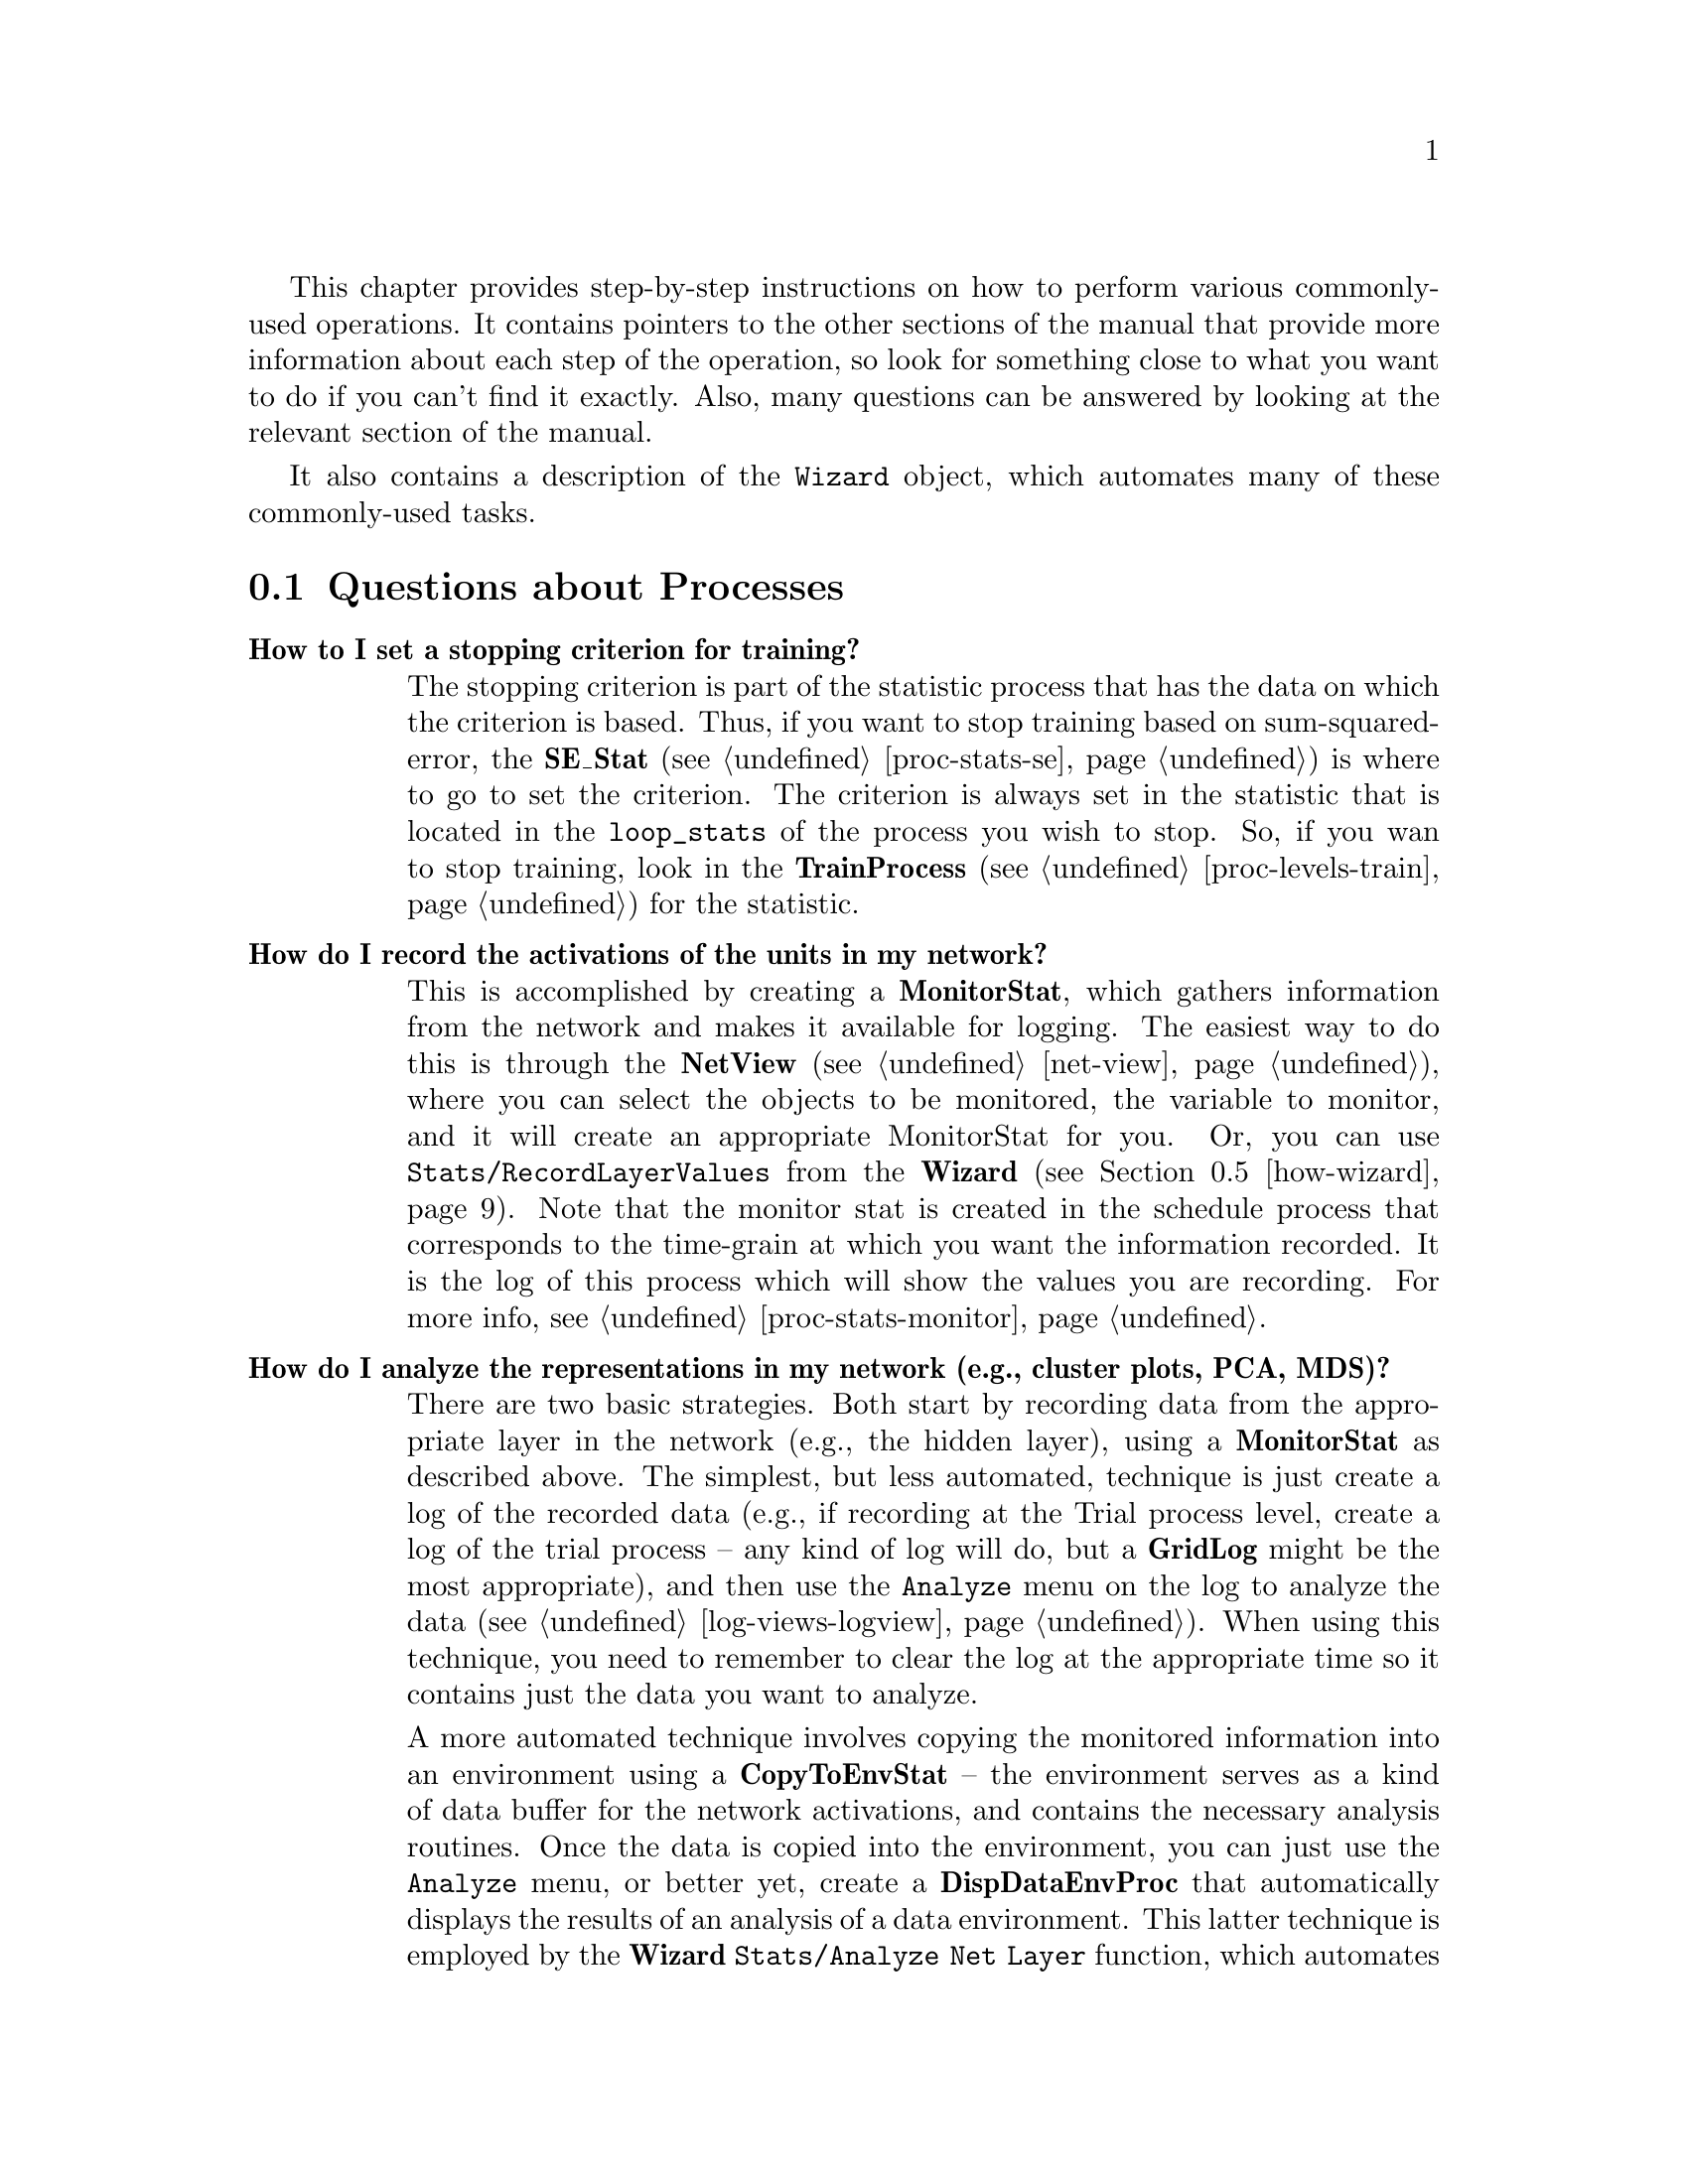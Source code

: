 @c uncomment the following two lines for 'update every node' command
@c @node  how
@c @chapter How-to Guide

This chapter provides step-by-step instructions on how to perform
various commonly-used operations.  It contains pointers to the other
sections of the manual that provide more information about each step of
the operation, so look for something close to what you want to do if you
can't find it exactly.  Also, many questions can be answered by looking
at the relevant section of the manual.

It also contains a description of the @code{Wizard} object, which automates
many of these commonly-used tasks.

@menu
* how-proc::                    Questions about Processes
* how-net::                     Questions about Networks
* how-env::                     Questions about Environments
* how-css::                     Questions about CSS
* how-wizard::                  The Wizard Object
@end menu

@c ======================================
@c    <node>, <next>, <prev>, <up>
@node  how-proc, how-net, how, how
@section Questions about Processes

@table @b
@cindex Stopping Criterion
@item How to I set a stopping criterion for training?
The stopping criterion is part of the statistic process that has the
data on which the criterion is based.  Thus, if you want to stop
training based on sum-squared-error, the @b{SE_Stat}
(@pxref{proc-stats-se}) is where to go to set the criterion.  The
criterion is always set in the statistic that is located in the
@code{loop_stats} of the process you wish to stop.  So, if you wan to
stop training, look in the @b{TrainProcess} (@pxref{proc-levels-train})
for the statistic.

@cindex Recording Activations
@cindex State Variables, Logging
@cindex Logging, State Variables
@item How do I record the activations of the units in my network?
This is accomplished by creating a @b{MonitorStat}, which gathers
information from the network and makes it available for logging.  The
easiest way to do this is through the @b{NetView} (@pxref{net-view}),
where you can select the objects to be monitored, the variable to
monitor, and it will create an appropriate MonitorStat for you.  Or,
you can use @code{Stats/RecordLayerValues} from the @b{Wizard}
(@pxref{how-wizard}). Note that the monitor stat is created in the
schedule process that corresponds to the time-grain at which you want
the information recorded.  It is the log of this process which will
show the values you are recording.  For more info, see
@ref{proc-stats-monitor}.

@cindex Principal Components Analysis
@cindex Multidimensional Scaling
@cindex Cluster Plot
@cindex Analysis, of Network Representations
@cindex Representations, Analysis
@cindex Network, Analysis of
@item How do I analyze the representations in my network (e.g., cluster plots, PCA, MDS)?
There are two basic strategies.  Both start by recording data from the
appropriate layer in the network (e.g., the hidden layer), using a
@b{MonitorStat} as described above.  The simplest, but less automated,
technique is just create a log of the recorded data (e.g., if
recording at the Trial process level, create a log of the trial
process -- any kind of log will do, but a @b{GridLog} might be the
most appropriate), and then use the @code{Analyze} menu on the log to
analyze the data (@pxref{log-views-logview}).  When using this
technique, you need to remember to clear the log at the appropriate
time so it contains just the data you want to analyze.

A more automated technique involves copying the monitored information
into an environment using a @b{CopyToEnvStat} -- the environment
serves as a kind of data buffer for the network activations, and
contains the necessary analysis routines.  Once the data is copied
into the environment, you can just use the @code{Analyze} menu, or
better yet, create a @b{DispDataEnvProc} that automatically displays
the results of an analysis of a data environment.  This latter
technique is employed by the @b{Wizard} @code{Stats/Analyze Net Layer}
function, which automates all of the above steps, and is highly
recommended.  Pieces of these steps are also found in related wizard
functions such as @code{Auto Analyze Data Env} and @code{Save Values
in Data Env}.  See @ref{how-wizard}.

Regardless of the technique, the set of available analyses, which
include cluster plots, Principal Components Analysis (PCA), and
Multidimensional Scaling (MDS) are described in the @b{Environment}
@code{Analyze} menu (@pxref{env-analyze}).

@cindex Stats, Receptive Fields
@cindex Network, Receptive Fields
@cindex Receptive Fields
@item How can I get receptive field plots from my network?
The @b{UnitActRFStat} (@pxref{proc-stats-actrf}) and
@b{DispNetWeightsProc} (@pxref{proc-special-misc}) processes both
support the display of receptive fields.  The former uses a
reverse-correlation technique that works for any set of layers,
regardless of connectivity, while the latter only plots directly
connected sets of weights.  These are supported by the @b{Wizard}
@code{Act Based Receptive Field} and @code{Display Net Weights}
functions (@pxref{how-wizard}).

@cindex Reaction Time
@cindex Settling Time
@cindex Cycles to Settle
@cindex Time, Reaction or Settling Cycles
@item How do I record a reaction time measure (cycles) from my network?
Experience in a variety of cases has shown that human reaction times
can be best modeled by recording the number of processing cycles it
takes for a response/output layer unit to exceed some kind of activity
threshold.  This can be measured with the @b{ActThreshRTStat}
@ref{proc-stats-rt} (see also the @b{Wizard} @code{Stop On Act Thresh}
function, @ref{how-wizard}).  One can also use the @b{CyclesToSettle}
statistic (@pxref{proc-stats-misc}) to record however many cycles were
used during a @b{Settle} process, but be careful because the settle
process is typically stopped by a statistic that records the change in
activation over time (in @file{cs++} this is @b{CsMaxDa}; in
@file{leabra++} it is @b{LeabraMaxDa}), to ensure that the activation
changes have gone below some threshold.  This kind of change-based
reaction time measure is typically not such a good measure of human
reaction time.

@cindex Background Processes
@item How do I run my network in the background for training?
Often networks take a while to learn, and it is nice to be able to run
them in the background for a day or two. To do this, get the network all
setup to train, save it, and then use the following type of command:
@example
unix > pdp++ -nogui -f startup.css <myproj> <extra args> &
@end example
where @file{pdp++} refers to the PDP++ executable you are using (bp++,
cs++, etc), and @code{-nogui} tells it to not open up the graphical user
interface, and @code{-f startup.css} is a script file that will automate
the process of loading the project and running it.  For more information
on different startup arguments for PDP++, see @ref{proj-startup}.  Also,
check out the comments at the top of @file{startup.css} (located in the
@file{css/include} directory) to see what kinds of assumptions it makes
about your project.  Also see @ref{proj-scripts} for more useful scripts
that you can use.  See @ref{proj-signals} for information on how to
control the process once it is running in the background.

@cindex Network Auto Save
@item How do I automatically save my networks after training?
This can be accomplished by creating a @b{SaveNetsProc} or
@b{SaveWtsProc} in the @code{final_procs} group of an appropriate Batch
or Train process.  This process names the network with the name field
of the network object plus the current epoch and, if present, batch
counters.  You can set the mod value of this process to save the
networks at different intervals.  An example project using this is
@file{demo/bp/gridsearch_xor.proj.gz}.

There is a CSS script version of this process called
@file{save_networks.css} in the @file{css/include} directory, as well as
a modified version that saves networks that get below some criterion
(which is presumably higher than the stopping criterion), called
@file{save_good_nets.css}.  These scripts are meant to be attached to
@b{ScriptProcess} objects created in the @code{loop_procs} group of an
appropriate Batch or Train process.  They basically just issue a save
command on the network, but they also give the network a name based on
the current epoch and/or batch counters.  See these scripts for more
detailed documentation.

@cindex Process Hierarchy, Changing
@item How do I change one of the processes in my schedule process hierarchy?
All objects can be changed to a different type using the Change Type menu
option (ChangeMyType function in CSS).  In the project view, just select
the object you want to change, and hit the Change Type button, and it
will change the type, and reset all the relevant pointers so your
process hierarchy should remain intact.

@item How do I remove a higher-level process object without losing the lower-level ones?
If you remove a process object by using the @i{.processes/} @i{Remove}
option, it will automatically remove all the processes below the one
removed.  However, if you do @i{Object/Close} on the object itself, it
will just remove itself and close-up the gap between the remaining
processes (in terms of stat aggregation, etc).  The @i{Rmv Obj(s)}
button on the project view also does this kind of remove.  Finally, you
can use the @i{Structure/RemoveSuperProc} and @i{RemoveSubProc} menu
options on a process object itself to remove its parent or sub process.

@item Why can't I change the environment or network pointer in my process?
The @code{environment} and @code{network} pointers are automatically
inherited from the parent process in the hierarchy (this is true for
stats and other process objects hanging off of a given process as well).
This means that you can only change these at the top-level process in a
given hierarchy.  On the other hand, it means that when you want to
change these pointers, you only have to change them in one place and
they are automatically propagated to all processes (@pxref{proc-base}).

@cindex Statistics, Where to Create?
@item Where do I create a given statistic process?
Each statistic process "knows" where to create itself in the standard
schedule process hierarchy.  This default location will be the one shown
when you use the @i{NewStat} menu option in the @i{.processes} menu on
the project.  Use this to create your statistic.  In general, most
statistics should be created in a relatively low-level process, such as
the @b{TrialProcess}, since most stats deal with data that changes
event-by-event.  Remember that you create the stat at the lowest level
so that it can compute the raw information, and these low-level values
can be aggregated up the processing hierarchy if higher-level
information is desired, see @ref{proc-stats}.

@cindex Statistics, Naming
@cindex Naming, Statistics
@item Why can't I change the name of my statistic?
First, the name of the statistic object is not the same as the label
that is associated with that object in the log (though they are
related), so changing one will not change the other.  The Stat object
names are automatically set to reflect the aggregation and layer
settings of the stat, see @ref{proc-stats}.  This is true as long as the
name contains the type name of the stat (e.g., SE_Stat), so if you want
to give a stat a custom name, make sure it doesn't include the type
name.

To change the label associated with the stat as it @emph{appears in the
log}, you need to edit the @b{StatVal} object(s) that contains the value of
the statistic.  This object contains a @code{name} field, which is what
determines the label used by the log.  However, as it appears on most
stats (e.g., SE_Stat), the @code{name} field is hidden, so you have to
use the CSS script to set it.  Typing:

@example
css> .processes[1].loop_stats[0].se.Edit();
@end example

will pull up an editor for the epoch level SE_Stat StatVal (which is the
member @code{se} of an SE_Stat) in the @file{demo/bp/xor.proj.gz} demo,
and allow you to edit the name.  Alternatively you can use
@i{PDP++Root/Object/Browe} and click your way through the process
hierarchy until you get to the variable you want to change, and then hit
@i{Select} to edit it.  You will have to do a @code{GetHeaders} on the
log to see this new name.  Other stats like ScriptStat have a list of
StatVals, which, when edited, allow you to edit the names directly.

An easier alternative is to simply change the @code{display_name} of the
@b{ViewSpec} in the relevant log.

@cindex Epoch Counter
@item How do I get the epoch counter into my testing process?
The epoch counter, which is on the @b{TrainProcess} is not directly
available to a testing process, which typically is created at the epoch
level.  Thus, you need to add a @b{EpochCounterStat} to the final stats
of the process where you want to see the epoch counter.  This gets the
counter off of the network itself.  To get other counters from the
training process hierarchy (i.e., the batch counter), use the
@b{ProcCounterStat}.  For more info, see @ref{proc-stats-misc}.

@cindex Closest Event
@item How do I determine which event is closest to the output my network actually produced?
The @b{ClosestEventStat} does exactly this, see
@ref{proc-stats-close-event}. 

@cindex Cross-validation
@item How do I create a cross-validation setup?
Cross-validation is accomplished by periodically testing during
training.  Thus, you simply need to create a testing process
hierarchy, (at the Epoch level), and link your testing epoch process
into the @code{loop_procs} of the training process.  This can be done
with the @b{Wizard} @code{Processes/Cross Validation} function
(@pxref{how-wizard}).  You should set the modulo factor (in the
@code{mod} field of the process) of your testing epoch process to
reflect the frequency with which you want to perform testing.  See
@file{demo/bp_misc/bp_xval.proj.gz} for a demonstration of a
cross-validation training setup.

@item How do I set the stopping criteria for training based on testing error (e.g., for cross-validation)?
Add an aggregator stat of the testing epoch stat in the
@code{final_stats} of your training epoch process (i.e., make an
@b{SE_Stat} there, set its @code{time_agg.from} to point to your test
epoch @b{SE_Stat}, use the @code{LAST} operator).  You will want to
create aggregates of this stat (which is itself an aggregator) using
@code{LAST}, and set the stopping criterion in the aggregator of this
stat in the loop_stats of the train process.  This is all accomplished
by the @b{Wizard} @code{Processes/Cross Validation} function.  The
project @file{demo/bp_misc/bp_dig_xval.proj.gz} contains an example of
this.

@item How do I graph both training and testing error (e.g., for cross-validation)?
If you follow the steps for the previous item, a graph log at the level
of the training epoch process will show both the training and testing
error.  Again, see the demo project.

@cindex Hybrid Networks
@item How do I make a hybrid network of two different types of
algorithms?  Since all schedule process types assume that a given
network has all of the appropriate types of objects (i.e., @b{BpUnit}'s,
@b{BpCon}'s, etc for backprop), you have to create two separate
networks, and then link them together with a @b{BridgeProcess}, see
@ref{proc-special-bridge}.

@cindex Parallel Processing
@cindex DMEM
@cindex MPI
@cindex Distributed Memory Processing
@cindex Event-wise Distributed Memory Processing
@item How do I setup distributed memory processing across events?
The EpochProcess supports distributed memory processing of events
(using the MPI protocol), where each processor operates on a different
set of events, sharing its results with the other processors to
achieve processing of the entire epoch.  This implies batch-mode
weight updates.  This is very efficient, and can produce nearly-linear
speedups in the number of additional processors used.  See
@ref{proc-epoch-dmem} for details.
@end table

@c ======================================
@c    <node>, <next>, <prev>, <up>
@node  how-net, how-env, how-proc, how
@section Questions about Networks

For information about how to build a network using the network viewer,
see @ref{net-build} and the tutorial @ref{tut-config}.  Also, many
questions can be answered by looking at the chapter on networks
@ref{net}. 

@table @b
@cindex Parameters, Different
@item How to I get certain units to use a different parameter than others?
For example, if you want certain units to use a different learning rate,
or activation function, or gain, etc... This is done by making a new
@b{UnitSpec} or @b{ConSpec} (depending on where the relevant parameter
is), and telling the relevant units or connections to use this new spec.
It is recommended that you create the spec as a child of an existing
spec (@pxref{obj-spec}), so that all the other parameters will
automatically be inherited by the new spec (except for the one you
change).  The easiest way to apply a different spec is to select the
relevant units or projections, and use the @i{Selections} menu on the
@b{NetView} (@pxref{net-view}) to set the spec.  The tutorial now has an
example of how to do this (@pxref{tut-config-running}).

@cindex Projections vs. Connections
@item What is the difference between Projections and Connections?
Projections specify the broad patterns of connectivity between layers.
Connections are the actual unit-to-unit weights and other parameters
which actually implement this connectivity.  Thus, there is always a
projection associated with a set of connections. See @ref{net-prjn}
for more details.

@cindex Weight Sharing
@cindex Weight Linking
@item How do I implement weight sharing/linking?
The @b{TesselPrjnSpec} (@pxref{net-prjn-tessel}) and the @b{LinkPrjnSpec}
(@pxref{net-prjn-misc}) are two types of projection specifications
(@pxref{net-prjn}) that implement weight sharing.  The
@b{TesselPrjnSpec} generates repeated patterns of connectivity, and it
can automatically link all of the repeated patterns together with the
same set of weights.  Thus, a set of units in a receiving layer can all
have the same receptive field from a given sending layer, and all of the
units can use the same set of weights to define their receptive field.
The @b{LinkPrjnSpec} allows individual or small groups of weights to be
specifically linked together, even if these connections are in different
layers in the network.  It does not generate any connectivity itself, it
simply causes existing connections to share weights.

@cindex Lesion, Temporary
@cindex Layer Lesion
@item Can I temporarily lesion a layer in my network?
Sometimes, one wants to pre-train part of a network on one task, and
then subject the rest of the network to some more complex task.  This
process is greatly facilitated by being able to create the entire
network at the outset, and then temporarily "lesion" certain layers
during pre-training.  This can be accomplished by simply checking the
@code{lesion} flag on the @b{Layer} object (@pxref{net-layer}).

@cindex Lesion, Weights
@cindex Lesion, Units
@item Are there functions for lesioning the weights or units in the network?
Yes, @code{LesionCons}, @code{AddNoiseToWeights},
@code{TransformWeights}, and @code{PruneCons} all perform various
manipulations on the weights in a network, and could be used to
simulation "lesions" of the network.  @code{LesionUnits} lesions units.
These functions, like most in the network, can be called at various
levels of granularity from a single group of weights (or units) up to
the entire network.  See (@pxref{net-net}) for details.

@cindex Initial Weights
@cindex Weights, Initial Values
@item How can I use a specified (non-random) set of initial weight values?
There are several ways to do this.  One is to write a CSS script to set
the weight values by reading them in from a file or from values coded
into the script itself.  This script can be attached to a
@b{ScriptPrjnSpec} so it is run automatically when the network is
connected (@pxref{net-prjn-misc}).  It is also possible to use a
@b{TesselPrjnSpec} (@pxref{net-prjn-tessel}) or @b{RandomPrjnSpec}
(@pxref{net-prjn-random}) in conjunction with the @code{init_wts} flag
to specify initial weight patterns, which are used instead of the random
ones whenever the network is initialized (@pxref{net-prjn-spec}).  You
could also construct a "donor" network that had the intial weights set
as you wanted them (by hand or whatever), and then use the
@code{CopyFrom} or @code{Copy_Weights} function to initialize your
training net from the donor net (@pxref{net-net}).  Similarly, you could
use @code{WriteWeights} and @code{ReadWeights} to save and load weights
from a file.

@cindex Weights, Matrix View
@item Is there a way to view the weights for a set of multiple units at the same time?
Yes -- the function @code{GridViewWeights} on the network (in the
@i{Actions} menu) will display the entire weight matrix between two
layers of the network on a GridLog.  Also, you can plot a matrix of
events from an environment using the @code{EnvToGrid} function on an
environment (@i{Generate} menu).  This is useful for activity-based
receptive fields computed via the @b{UnitActRFStat}
(@pxref{proc-stats-actrf}), which are stored in an @b{Environment}.

@cindex Parallel Processing
@cindex DMEM
@cindex MPI
@cindex Distributed Memory Processing
@cindex Network, Distributed Memory Processing
@item How do I setup distributed memory processing across multiple processors?
The Network object supports distributed memory processing of
connections (using the MPI protocol), where each processor maintains a
different set of connections and performs operations on only this
subset, sharing its results with the other processors to achieve
processing of the entire network.  See @ref{net-dmem} for details on
how to configure this.  Given the relatively large amount of
communication required, this is efficient only for relatively large
networks (e.g., above 250 units per layer for 4 layers).  In
benchmarks on Pentium 4 Xeon cluster system connected with a fast
Myrinet fiber optic switched network connection, networks of 500 units
per layer for 4 layers achieved @emph{better} than 2x speedup by
splitting across 2 processors, presumably by making the split network
fit within processor cache whereas the entire one did not.  This did
not scale that well for more than 2 processors, suggesting that cache
is the biggest factor for this form of dmem processing.  However,
there is also the ability to distribute events across multiple
processors, which achieves more reliable speedups
(@pxref{proc-epoch-dmem}).
@end table

@c ======================================
@c    <node>, <next>, <prev>, <up>
@node  how-env, how-css, how-net, how
@section Questions about Environments

@table @b
@cindex Event Frequencies
@cindex Frequency, Events
@item How do I present events with different frequencies?
There is a type of environment that implements frequency-based
presentation of events.  See @ref{env-freq} for details.  Note that you
can do @code{Change Type} on an existing environment to change it to a
frequency environment, retaining all the patterns, etc.  However, you'll
also need to convert the individual events to @b{FreqEvents} using
change type on them.  An alternative is to create a new FreqEnv, create
the proper number of Freq Events, and then do @code{CopyTo} on the
original environment to copy its stuff to the new one.

@cindex Sequences of Events
@cindex Event Sequences
@item How do I present sequences of events in order?
This requires both a structured environment and a set of processes that
can use that structure to present sequences.  The environment must
simply have the events in sub-groups where each sub-group defines a
different sequence of events (@pxref{env-seq}).  The @b{SequenceEpoch}
and the @b{SequenceProcess} work together to present sequenced events.
The @b{SequenceEpoch} iterates through the different sequences (groups)
of events (and determines if they are randomized or not at that level),
and the @b{SequenceProcess} iterates through the events in a given
sequence (and determines the order of the events themselves).  See
@ref{proc-special-seq} for details.

@cindex Patterns, from a file
@cindex Events, from a file
@cindex File, reading events from
@item How do I read patterns/events from a file?
The function @code{ReadText} on the @b{Environment} object will read
in events from a text file, including files formatted for the old PDP
software.  This file has a simple format.  See @ref{env-import} for
details on the file format and how to use the function.

@item How do I read patterns/events from a file INCREMENTALLY during training?
The object @b{FromFileEnv} (@pxref{env-other}) reads events one epoch
or one event at a time from a file (either text or binary format) for
presentation to the network.  This should be useful for very large
environments or very large patterns, or both.  Reading one event at a
time uses the ``interactive'' interface to the environment
(GetNextEvent) meaning that the @b{InteractiveEpoch} epoch process
(@pxref{proc-special-inter}) must be used.

@cindex Events, Presenting
@cindex Presenting Events
@item How do I present an arbirarily-selected event to the network?
First, view the Environment that contains the event, scroll the list of
events to the desired one, and use the right-mouse-button to edit that
event.  This brings up an 'Edit' dialog, containing a 'PresentEvent'
button at the bottom.  Clicking this button will present the event using
the selected TrialProcess (which must already be created, and determines
which network is used, etc). 

@cindex Events, Different Targets
@item How do I have some events that set the output target, and others
that don't, or more generally, have events do different things within
the environment?
How an event is presented to the network, and the very
configuration of the event itself, is determined by the @b{EventSpec}
and its associated @b{PatternSpec}s.  These can be configured by hitting
@i{Edit Specs} on the @b{EnviroView}.  To have different events do
different things, you need two (or more) different event specs.  Once
you have configured the different event specs, you can click on events
(after doing @i{Edit Events}) and select @i{View: Action/Set Event Spec}
to set the event specs for the selected events.

@cindex Event Specs, updating from Network
@cindex Pattern Specs, updating from Network
@item How can I quickly update my Event specifications (pattern layout, size) from corresponding layers on the network.
Within the environment viewer, select @b{UpdateAllEventSpecs} in the
@i{Actions} menu -- this will automatically update the events to match
the current network geometry.  This function is also available in the
Wizard.

@cindex Interactive Environments
@cindex Environments, Interactive
@item How do I create an interactive environment where events depend on network responses?
This is implemented through a combination of an
@b{InteractiveScriptEnv} environment (@pxref{env-other}) and and an
@b{InteractiveEpoch} epoch process (@pxref{proc-special-inter}).  See
@file{demo/leabra/nav.proj.gz} for a working example.

@cindex Labeling Environment Patterns
@cindex Environment Patterns, Labeling
@cindex Value Labels
@item How do I label the event pattern values so I know what they stand for?
The @code{value_names} field in the @b{PatternSpec} provide labels for
the pattern values.  These can be edited in the enviro view in the
@i{Edit Specs} mode, by clicking on a pattern and hitting the @b{Edit
Names} button. To see them, you need to make sure the @b{Val Txt:}
field in the viewer is set to @b{NAMES} or @b{BOTH}.

@end table

@c ======================================
@c    <node>, <next>, <prev>, <up>
@node  how-css,  how-wizard, how-env, how
@section Questions about CSS 

@table @b

@cindex CSS, Type Information
@item How do I know what functions or members are available in CSS?
Use the 'type' command, such as 'type UnitSpec', which will display a
list of all CSS-accesable type information for that object, including
descriptive comments.  If you just type 'type' with no arguments, then a
list of all defined types is presented.

@cindex CSS, Object Copying
@item How do I call the copy operator (=) for a hard-coded objects in CSS?
Hard coded types are a little different than types defined within CSS
(e.g., a Unit is a hard-coded type), because they are used to refer to
things like units, layers, etc, in the network, which are external to
css. In particular, they are *always* pointers. There is no such thing
as a 'Unit un' in css -- its always really (implicitly) 'Unit* un'. So,
dereferencing a pointer to a hard-coded object doesn't do anything,
meaning that it can't tell the difference between assigning the pointer
to point to a new object, and copying the object that the pointer
currently points to.  To explicitly invoke the object's copy operator,
use the CopyFrom() member function (e.g., Unit* un = .units[0];
un.CopyFrom(.units[1]); ).  Note that if you obtain a pointer to a
hard-coded object via a "path" in the object hierarchy, then it knows
that this is not just a free css pointer, and it will apply CopyFrom
when you do '='.

@cindex Scripts, Auto-Run Errors
@item How do I deal with errors in Scripts that are auto-running at startup?
If you startup the program with the project name on the
command line, then the project will load over and over again if there is
an error with a script that is set to run upon loading the project
(auto-run).  The solution is to load the project from the Root menu, and
to immediately move the mouse over the xterminal window, and type a
Return into that window when the error occurs.  Then, you can debug the
problem with the script at the point where the error occurred.

@end table

@c ======================================
@c    <node>, <next>, <prev>, <up>
@node  how-wizard,  , how-css, how
@section The Wizard Object
@tindex Wizard
@cindex Wizard

The Wizard object is located in the .wizards menu on the project --
one is automatically created whenever a project is created or opened.
In the default color scheme, the wizard has a whitish-blue-green
(azure) background.  There are 6 main categories of actions that the
wizard can perform, corresponding to the main types of simulation
objects that can be created, which are arranged as button-menu's along
the bottom of the Wizard dialog.

Typically, the wizard actions prompt you for all the information
required -- the one exception is the Network configuration, which is
maintained in the values in the wizard dialog (@code{n_layers},
@code{layer_cfg}, @code{connectivity}).  The @code{Defaults} menu has
options for standard configurations of these network parameters.

So, if you want to make a network other than a simple three-layer
architecture (the default), select @code{Defaults/Multi Layer Net} and
specify how many of each type of layer (input, hidden, output) you
want.

@b{General usage:} in general you can just proceed left-right,
top-bottom in the menu buttons.  Once you have the configuration of
the network as desired (either from the Defaults functions or just by
setting by hand) then @b{Network/Std Network} will make the network
for you.  The other options below this (for some versions) contain
other optional kinds of network structures that can be constructed.
For example, @code{bp++} has an option for making an @code{SRN
Context} layer for simple recurrent networks, and @code{leabra++} has
a number of options including unit-based inhibition (instead of the
usual kWTA).

The @b{Environment/Std Env} will construct a standard (basic)
environment to fit the network configuration.  If you subsequently
change the network configuration, the @code{Update Env Fm Net} will
sync them back up.  Other options include making event groups
(@code{Sequence Events}, @code{Time Seq Events}).  Note that the
environment object, once constructed, has some useful generation
functions in the @code{Generate} menu (@pxref{env-gen}).

The @b{Processes/Std Procs} menu will make a standard process
hierarchy for training your network, starting with a Batch process at
the highest level.  The easiest way to manipulate these processes once
created is in the Project view (@pxref{proj-viewer}).  However, the
@code{Processes} menu contains a number of options for commonly-used
process types such as automatically saving networks (at the end of
training), setting up an automatic testing process, cross-validation,
and configuring the processes to deal with sequences of events within
an epoch (event groups) (@pxref{proc-special-seq}).

The @b{Stats} menu can be used to create statistics for monitoring
the network as it trains.  @code{Record Layer Values} creates a
@code{MonitorStat} (@pxref{proc-stats-monitor}) to record layer data
in a log associated with a given process.  Functions @code{Save Values
In Data Env}, @code{Auto Analyze Data Env}, and @code{Analyze Net
Layer} all support the analysis of recorded values
(@pxref{env-analyze}).  The @code{Act Based Receptive Field} creates
an @b{UnitActRFStat} for recording a receptive field for any layer in
the network from any other set of layers (even if they are not
connected) using a ``reverse correlation'' technique as described in
@ref{proc-stats-actrf}.  It also automatically displays these weights
at a higher level of processing.  @code{Display Net Weights} makes a
@b{DispNetWeightsProc} (@pxref{proc-special-misc}).  @code{Stop On Act
Thresh} makes an @b{ActThreshRTStat} to stop settling when network
activations exceed threshold, providing a reaction time measure
(@pxref{proc-stats-rt}).  @code{Add Counters to Test} and @code{Get
Stats From Proc} provide ways of sharing information across different
process hierarchies (e.g., training and testing).  @code{Add Time
Counter} creates a @b{TimeCounterStat} that generates an
ever-increasing time counter that cuts across processing hierarchy
loops, and is initialized by a @b{TimeCounterResetProc}
(@pxref{proc-stats-ctrs}).

The @b{Logs/Std Logs} menu creates standard logs (trial, epoch and
batch), while @code{Log Process} provides a way of creating a log for
a given processing level.

